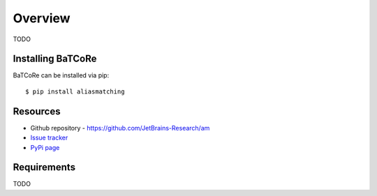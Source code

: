 .. _intro_toplevel:

========
Overview
========

TODO

Installing BaTCoRe
====================
BaTCoRe can be installed via pip::

    $ pip install aliasmatching


Resources
===========

* Github repository - `https://github.com/JetBrains-Research/am`_
* `Issue tracker`_
* `PyPi page`_

.. _https://github.com/JetBrains-Research/am: https://github.com/JetBrains-Research/am
.. _Issue tracker: https://github.com/JetBrains-Research/am/issues
.. _PyPi page: https://pypi.org/project/am/0.1.3/



Requirements
============

TODO